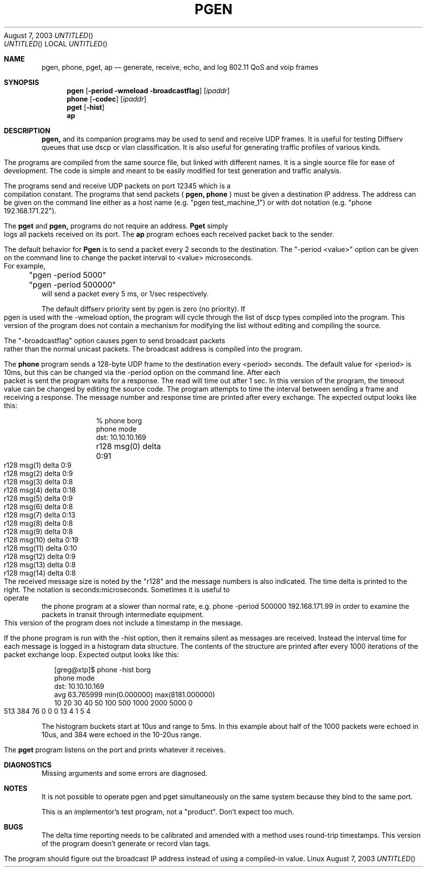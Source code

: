 .Dd August 7, 2003
.TH PGEN 1
.Os Linux
.Sh NAME
.Nm pgen, phone, pget, ap
.Nd generate, receive, echo, and log 802.11 QoS and voip frames
.Sh SYNOPSIS
.Nm pgen
.Op Fl period wmeload broadcastflag
.Bk
.Op Ar ipaddr
.Ek
.Nm phone
.Op Fl codec
.Op Ar ipaddr
.Bk
.Nm pget
.Op Fl hist
.Bk
.Nm ap
.Bk
.Ek
.Sh DESCRIPTION
.Nm
and its companion programs may be used to send and receive UDP frames.
It is useful for testing Diffserv queues that use dscp or vlan classification.
It is also useful for generating traffic profiles of various kinds.

The programs are compiled from the same source file, but linked
with different names.  It is a single source file for ease of development.
The code is simple and meant to be easily modified for test generation
and traffic analysis.

The programs send and receive UDP packets on port 12345 which is a compilation
constant.  The programs that send packets (
.Nm pgen, 
.Nm phone
) must be given
a destination IP address.  The address can be given 
on the command line either
as a host name (e.g. "pgen test_machine_1") or 
with dot notation (e.g. "phone 192.168.171.22").   

The 
.Nm pget
and
.Nm
programs do not require an address.
.Nm Pget
simply logs all packets received on its port.
The
.Nm ap
program echoes each received packet back to the sender.

The default behavior for
.Nm Pgen 
is to send a packet every 2 seconds to the destination.
The "-period <value>" option can be given on the command line to change
the packet interval to <value> microseconds.  For example,
.br
	"pgen -period 5000"
.br
	"pgen -period 500000"
.br
will send a packet every 5 ms, or 1/sec respectively.

The default diffserv priority sent by pgen is zero (no priority).
If pgen is used with the -wmeload option, the program will cycle
through the list of dscp types compiled into the program.
This version of the program does not contain a mechanism for modifying
the list without editing and compiling the source.

The "-broadcastflag" option causes pgen to send broadcast packets
rather than the normal unicast packets.   The broadcast address
is compiled into the program.

The
.Nm phone
program sends a 128-byte UDP frame to the destination every <period>
seconds.   The default value for <period> is 10ms, but this can be changed
via the -period option on the command line.  After each packet is sent
the program waits for a response.  The read will time out after 1 sec.
In this version of the program, the timeout value can be changed
by editing the source code.   The program attempts to time the interval
between sending a frame and receiving a response.   The message number
and response time are printed after every exchange.  The expected
output looks like this:


.in +1i
.nf
% phone borg
phone mode
dst: 10.10.10.169
r128 msg(0) delta 	 0:91
r128 msg(1) delta 	 0:9
r128 msg(2) delta 	 0:9
r128 msg(3) delta 	 0:8
r128 msg(4) delta 	 0:18
r128 msg(5) delta 	 0:9
r128 msg(6) delta 	 0:8
r128 msg(7) delta 	 0:13
r128 msg(8) delta 	 0:8
r128 msg(9) delta 	 0:8
r128 msg(10) delta 	 0:19
r128 msg(11) delta 	 0:10
r128 msg(12) delta 	 0:9
r128 msg(13) delta 	 0:8
r128 msg(14) delta 	 0:8
.in -1i
.fi

The received message size is noted by the "r128" and the message
numbers is also indicated.  The time delta is printed to the right.
The notation is seconds:microseconds.   Sometimes it is useful to operate
the phone program at a slower than normal rate, e.g.
	phone -period 500000 192.168.171.99
in order to examine the packets in transit through intermediate equipment.

This version of the program does not include a timestamp in the message.

If the phone program is run with the -hist option,
then it remains silent as messages are received.
Instead the interval time for each message is logged in a histogram
data structure.   The contents of the structure are printed after
every 1000 iterations of the packet exchange loop.
Expected output looks like this:

.in +.2i
.nf
[greg@xtp]$ phone -hist borg
phone mode
dst: 10.10.10.169
avg 63.765999   min(0.000000)   max(8181.000000)
 10     20     30     40     50    100    500   1000   2000   5000      0
  513   384    76     0     0     0    13     4     1     5     4
.fi
.in -.2i

The histogram buckets start at 10us and range to 5ms.   In this example
about half of the 1000 packets were echoed in 10us, and 384 were echoed
in the 10-20us range.
 

The
.Nm pget
program listens on the port and prints whatever it receives.
.Sh DIAGNOSTICS
Missing arguments and some errors are diagnosed.
.Sh NOTES
It is not possible to operate pgen and pget simultaneously on the same system
because they bind to the same port.

This is an implementor's test program, not a "product".
Don't expect too much.
.Sh BUGS
The delta time reporting needs to be calibrated
and amended with a method uses round-trip timestamps.
This version of the program doesn't generate or record vlan tags.

The program should figure out the broadcast IP address instead
of using a compiled-in value.
